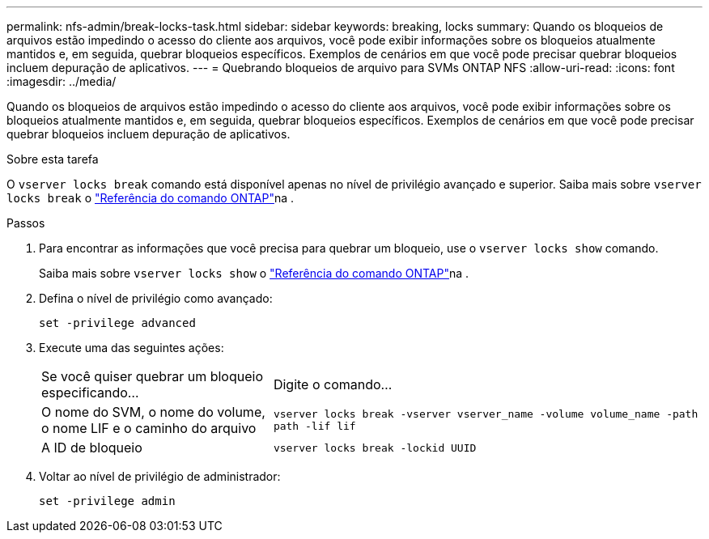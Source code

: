 ---
permalink: nfs-admin/break-locks-task.html 
sidebar: sidebar 
keywords: breaking, locks 
summary: Quando os bloqueios de arquivos estão impedindo o acesso do cliente aos arquivos, você pode exibir informações sobre os bloqueios atualmente mantidos e, em seguida, quebrar bloqueios específicos. Exemplos de cenários em que você pode precisar quebrar bloqueios incluem depuração de aplicativos. 
---
= Quebrando bloqueios de arquivo para SVMs ONTAP NFS
:allow-uri-read: 
:icons: font
:imagesdir: ../media/


[role="lead"]
Quando os bloqueios de arquivos estão impedindo o acesso do cliente aos arquivos, você pode exibir informações sobre os bloqueios atualmente mantidos e, em seguida, quebrar bloqueios específicos. Exemplos de cenários em que você pode precisar quebrar bloqueios incluem depuração de aplicativos.

.Sobre esta tarefa
O `vserver locks break` comando está disponível apenas no nível de privilégio avançado e superior. Saiba mais sobre `vserver locks break` o link:https://docs.netapp.com/us-en/ontap-cli/vserver-locks-break.html["Referência do comando ONTAP"^]na .

.Passos
. Para encontrar as informações que você precisa para quebrar um bloqueio, use o `vserver locks show` comando.
+
Saiba mais sobre `vserver locks show` o link:https://docs.netapp.com/us-en/ontap-cli/vserver-locks-show.html["Referência do comando ONTAP"^]na .

. Defina o nível de privilégio como avançado:
+
`set -privilege advanced`

. Execute uma das seguintes ações:
+
[cols="35,65"]
|===


| Se você quiser quebrar um bloqueio especificando... | Digite o comando... 


 a| 
O nome do SVM, o nome do volume, o nome LIF e o caminho do arquivo
 a| 
`vserver locks break -vserver vserver_name -volume volume_name -path path -lif lif`



 a| 
A ID de bloqueio
 a| 
`vserver locks break -lockid UUID`

|===
. Voltar ao nível de privilégio de administrador:
+
`set -privilege admin`


